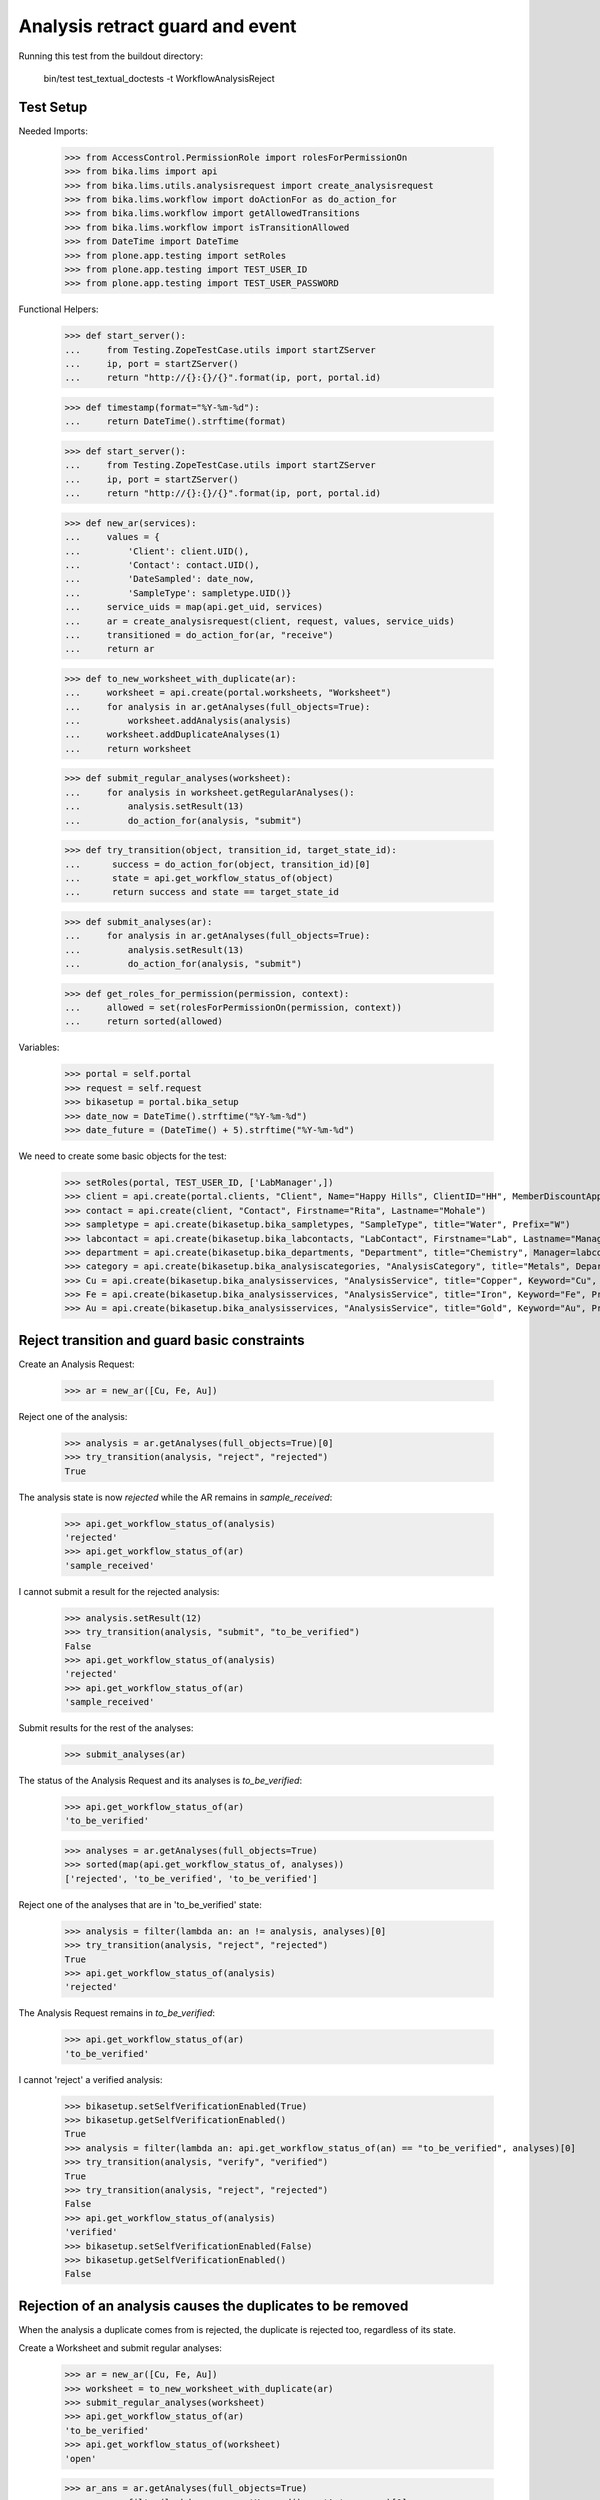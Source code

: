 Analysis retract guard and event
--------------------------------

Running this test from the buildout directory:

    bin/test test_textual_doctests -t WorkflowAnalysisReject


Test Setup
..........

Needed Imports:

    >>> from AccessControl.PermissionRole import rolesForPermissionOn
    >>> from bika.lims import api
    >>> from bika.lims.utils.analysisrequest import create_analysisrequest
    >>> from bika.lims.workflow import doActionFor as do_action_for
    >>> from bika.lims.workflow import getAllowedTransitions
    >>> from bika.lims.workflow import isTransitionAllowed
    >>> from DateTime import DateTime
    >>> from plone.app.testing import setRoles
    >>> from plone.app.testing import TEST_USER_ID
    >>> from plone.app.testing import TEST_USER_PASSWORD

Functional Helpers:

    >>> def start_server():
    ...     from Testing.ZopeTestCase.utils import startZServer
    ...     ip, port = startZServer()
    ...     return "http://{}:{}/{}".format(ip, port, portal.id)

    >>> def timestamp(format="%Y-%m-%d"):
    ...     return DateTime().strftime(format)

    >>> def start_server():
    ...     from Testing.ZopeTestCase.utils import startZServer
    ...     ip, port = startZServer()
    ...     return "http://{}:{}/{}".format(ip, port, portal.id)

    >>> def new_ar(services):
    ...     values = {
    ...         'Client': client.UID(),
    ...         'Contact': contact.UID(),
    ...         'DateSampled': date_now,
    ...         'SampleType': sampletype.UID()}
    ...     service_uids = map(api.get_uid, services)
    ...     ar = create_analysisrequest(client, request, values, service_uids)
    ...     transitioned = do_action_for(ar, "receive")
    ...     return ar

    >>> def to_new_worksheet_with_duplicate(ar):
    ...     worksheet = api.create(portal.worksheets, "Worksheet")
    ...     for analysis in ar.getAnalyses(full_objects=True):
    ...         worksheet.addAnalysis(analysis)
    ...     worksheet.addDuplicateAnalyses(1)
    ...     return worksheet

    >>> def submit_regular_analyses(worksheet):
    ...     for analysis in worksheet.getRegularAnalyses():
    ...         analysis.setResult(13)
    ...         do_action_for(analysis, "submit")

    >>> def try_transition(object, transition_id, target_state_id):
    ...      success = do_action_for(object, transition_id)[0]
    ...      state = api.get_workflow_status_of(object)
    ...      return success and state == target_state_id

    >>> def submit_analyses(ar):
    ...     for analysis in ar.getAnalyses(full_objects=True):
    ...         analysis.setResult(13)
    ...         do_action_for(analysis, "submit")

    >>> def get_roles_for_permission(permission, context):
    ...     allowed = set(rolesForPermissionOn(permission, context))
    ...     return sorted(allowed)


Variables:

    >>> portal = self.portal
    >>> request = self.request
    >>> bikasetup = portal.bika_setup
    >>> date_now = DateTime().strftime("%Y-%m-%d")
    >>> date_future = (DateTime() + 5).strftime("%Y-%m-%d")

We need to create some basic objects for the test:

    >>> setRoles(portal, TEST_USER_ID, ['LabManager',])
    >>> client = api.create(portal.clients, "Client", Name="Happy Hills", ClientID="HH", MemberDiscountApplies=True)
    >>> contact = api.create(client, "Contact", Firstname="Rita", Lastname="Mohale")
    >>> sampletype = api.create(bikasetup.bika_sampletypes, "SampleType", title="Water", Prefix="W")
    >>> labcontact = api.create(bikasetup.bika_labcontacts, "LabContact", Firstname="Lab", Lastname="Manager")
    >>> department = api.create(bikasetup.bika_departments, "Department", title="Chemistry", Manager=labcontact)
    >>> category = api.create(bikasetup.bika_analysiscategories, "AnalysisCategory", title="Metals", Department=department)
    >>> Cu = api.create(bikasetup.bika_analysisservices, "AnalysisService", title="Copper", Keyword="Cu", Price="15", Category=category.UID(), Accredited=True)
    >>> Fe = api.create(bikasetup.bika_analysisservices, "AnalysisService", title="Iron", Keyword="Fe", Price="10", Category=category.UID())
    >>> Au = api.create(bikasetup.bika_analysisservices, "AnalysisService", title="Gold", Keyword="Au", Price="20", Category=category.UID())


Reject transition and guard basic constraints
.............................................

Create an Analysis Request:

    >>> ar = new_ar([Cu, Fe, Au])

Reject one of the analysis:

    >>> analysis = ar.getAnalyses(full_objects=True)[0]
    >>> try_transition(analysis, "reject", "rejected")
    True

The analysis state is now `rejected` while the AR remains in `sample_received`:

    >>> api.get_workflow_status_of(analysis)
    'rejected'
    >>> api.get_workflow_status_of(ar)
    'sample_received'

I cannot submit a result for the rejected analysis:

    >>> analysis.setResult(12)
    >>> try_transition(analysis, "submit", "to_be_verified")
    False
    >>> api.get_workflow_status_of(analysis)
    'rejected'
    >>> api.get_workflow_status_of(ar)
    'sample_received'

Submit results for the rest of the analyses:

    >>> submit_analyses(ar)

The status of the Analysis Request and its analyses is `to_be_verified`:

    >>> api.get_workflow_status_of(ar)
    'to_be_verified'

    >>> analyses = ar.getAnalyses(full_objects=True)
    >>> sorted(map(api.get_workflow_status_of, analyses))
    ['rejected', 'to_be_verified', 'to_be_verified']

Reject one of the analyses that are in 'to_be_verified' state:

    >>> analysis = filter(lambda an: an != analysis, analyses)[0]
    >>> try_transition(analysis, "reject", "rejected")
    True
    >>> api.get_workflow_status_of(analysis)
    'rejected'

The Analysis Request remains in `to_be_verified`:

    >>> api.get_workflow_status_of(ar)
    'to_be_verified'

I cannot 'reject' a verified analysis:

    >>> bikasetup.setSelfVerificationEnabled(True)
    >>> bikasetup.getSelfVerificationEnabled()
    True
    >>> analysis = filter(lambda an: api.get_workflow_status_of(an) == "to_be_verified", analyses)[0]
    >>> try_transition(analysis, "verify", "verified")
    True
    >>> try_transition(analysis, "reject", "rejected")
    False
    >>> api.get_workflow_status_of(analysis)
    'verified'
    >>> bikasetup.setSelfVerificationEnabled(False)
    >>> bikasetup.getSelfVerificationEnabled()
    False


Rejection of an analysis causes the duplicates to be removed
............................................................

When the analysis a duplicate comes from is rejected, the duplicate is rejected
too, regardless of its state.

Create a Worksheet and submit regular analyses:

    >>> ar = new_ar([Cu, Fe, Au])
    >>> worksheet = to_new_worksheet_with_duplicate(ar)
    >>> submit_regular_analyses(worksheet)
    >>> api.get_workflow_status_of(ar)
    'to_be_verified'
    >>> api.get_workflow_status_of(worksheet)
    'open'

    >>> ar_ans = ar.getAnalyses(full_objects=True)
    >>> an_au = filter(lambda an: an.getKeyword() == 'Au', ar_ans)[0]
    >>> an_cu = filter(lambda an: an.getKeyword() == 'Cu', ar_ans)[0]
    >>> an_fe = filter(lambda an: an.getKeyword() == 'Fe', ar_ans)[0]
    >>> duplicates = worksheet.getDuplicateAnalyses()
    >>> du_au = filter(lambda dup: dup.getKeyword() == 'Au', duplicates)[0]
    >>> du_cu = filter(lambda dup: dup.getKeyword() == 'Cu', duplicates)[0]
    >>> du_fe = filter(lambda dup: dup.getKeyword() == 'Fe', duplicates)[0]

When the analysis `Cu` (`to_be_verified`) is rejected, the duplicate is removed:

    >>> du_cu_uid = api.get_uid(du_cu)
    >>> try_transition(an_cu, "reject", "rejected")
    True
    >>> du_cu in worksheet.getDuplicateAnalyses()
    False
    >>> api.get_object_by_uid(du_cu_uid, None) is None
    True

Submit the result for duplicate `Au` and reject `Au` analysis afterwards:

    >>> du_au_uid = api.get_uid(du_au)
    >>> du_au.setResult(12)
    >>> try_transition(du_au, "submit", "to_be_verified")
    True
    >>> api.get_workflow_status_of(du_au)
    'to_be_verified'
    >>> try_transition(an_au, "reject", "rejected")
    True
    >>> api.get_workflow_status_of(an_au)
    'rejected'
    >>> du_au in worksheet.getDuplicateAnalyses()
    False
    >>> api.get_object_by_uid(du_au_uid, None) is None
    True

Submit and verify the result for duplicate `Fe` and reject `Fe` analysis:

    >>> bikasetup.setSelfVerificationEnabled(True)
    >>> du_fe_uid = api.get_uid(du_fe)
    >>> du_fe.setResult(12)
    >>> try_transition(du_fe, "submit", "to_be_verified")
    True
    >>> try_transition(du_fe, "verify", "verified")
    True
    >>> try_transition(an_fe, "reject", "rejected")
    True
    >>> api.get_workflow_status_of(an_fe)
    'rejected'
    >>> du_fe in worksheet.getDuplicateAnalyses()
    False
    >>> api.get_object_by_uid(du_fe_uid, None) is None
    True
    >>> bikasetup.setSelfVerificationEnabled(False)


Rejection of analyses with dependents
.....................................

When rejecting an analysis other analyses depends on (dependents), then the
rejection of a dependency causes the auto-rejection of its dependents.

Prepare a calculation that depends on `Cu`and assign it to `Fe` analysis:

    >>> calc_fe = api.create(bikasetup.bika_calculations, 'Calculation', title='Calc for Fe')
    >>> calc_fe.setFormula("[Cu]*10")
    >>> Fe.setCalculation(calc_fe)

Prepare a calculation that depends on `Fe` and assign it to `Au` analysis:

    >>> calc_au = api.create(bikasetup.bika_calculations, 'Calculation', title='Calc for Au')
    >>> calc_au.setFormula("([Fe])/2")
    >>> Au.setCalculation(calc_au)

Create an Analysis Request:

    >>> ar = new_ar([Cu, Fe, Au])
    >>> analyses = ar.getAnalyses(full_objects=True)
    >>> cu = filter(lambda an: an.getKeyword()=="Cu", analyses)[0]
    >>> fe = filter(lambda an: an.getKeyword()=="Fe", analyses)[0]
    >>> au = filter(lambda an: an.getKeyword()=="Au", analyses)[0]

When `Fe` is rejected, `Au` analysis follows too:

    >>> try_transition(fe, "reject", "rejected")
    True
    >>> api.get_workflow_status_of(fe)
    'rejected'
    >>> api.get_workflow_status_of(au)
    'rejected'

While `Cu` analysis remains in `unassigned` state:

    >>> api.get_workflow_status_of(cu)
    'unassigned'
    >>> api.get_workflow_status_of(ar)
    'sample_received'

If we submit `Cu` and reject thereafter:

    >>> cu.setResult(12)
    >>> try_transition(cu, "submit", "to_be_verified")
    True
    >>> api.get_workflow_status_of(ar)
    'to_be_verified'
    >>> try_transition(cu, "reject", "rejected")
    True
    >>> api.get_workflow_status_of(cu)
    'rejected'

The Analysis Request rolls-back to `sample_received`:

    >>> api.get_workflow_status_of(ar)
    'sample_received'

Reset calculations:

    >>> Fe.setCalculation(None)
    >>> Au.setCalculation(None)


Effects of rejection of analysis to Analysis Request
....................................................

Rejection of analyses have implications in the Analysis Request workflow, cause
they will not be considered anymore in regular transitions of Analysis Request
that rely on the states of its analyses.

When an Analysis is rejected, the analysis is not considered on submit:

    >>> ar = new_ar([Cu, Fe])
    >>> analyses = ar.getAnalyses(full_objects=True)
    >>> cu = filter(lambda an: an.getKeyword() == 'Cu', analyses)[0]
    >>> fe = filter(lambda an: an.getKeyword() == 'Fe', analyses)[0]
    >>> success = do_action_for(cu, "reject")
    >>> api.get_workflow_status_of(cu)
    'rejected'
    >>> fe.setResult(12)
    >>> success = do_action_for(fe, "submit")
    >>> api.get_workflow_status_of(fe)
    'to_be_verified'
    >>> api.get_workflow_status_of(ar)
    'to_be_verified'

Neither considered on verification:

    >>> bikasetup.setSelfVerificationEnabled(True)
    >>> success = do_action_for(fe, "verify")
    >>> api.get_workflow_status_of(fe)
    'verified'
    >>> api.get_workflow_status_of(ar)
    'verified'

Neither considered on publish:

    >>> success = do_action_for(ar, "publish")
    >>> api.get_workflow_status_of(ar)
    'published'

Reset self-verification:

    >>> bikasetup.setSelfVerificationEnabled(False)


Rejection of retests
....................

Create an Analysis Request, receive and submit all results:

    >>> ar = new_ar([Cu, Fe, Au])
    >>> success = do_action_for(ar, "receive")
    >>> analyses = ar.getAnalyses(full_objects=True)
    >>> for analysis in analyses:
    ...     analysis.setResult(12)
    ...     success = do_action_for(analysis, "submit")
    >>> api.get_workflow_status_of(ar)
    'to_be_verified'

Retract one of the analyses:

    >>> analysis = analyses[0]
    >>> success = do_action_for(analysis, "retract")
    >>> api.get_workflow_status_of(analysis)
    'retracted'

    >>> api.get_workflow_status_of(ar)
    'sample_received'

Reject the retest:

    >>> retest = analysis.getRetest()
    >>> success = do_action_for(retest, "reject")
    >>> api.get_workflow_status_of(retest)
    'rejected'

    >>> api.get_workflow_status_of(ar)
    'to_be_verified'

Verify remaining analyses:

    >>> bikasetup.setSelfVerificationEnabled(True)
    >>> success = do_action_for(analyses[1], "verify")
    >>> success = do_action_for(analyses[2], "verify")
    >>> bikasetup.setSelfVerificationEnabled(False)

    >>> api.get_workflow_status_of(ar)
    'verified'


Check permissions for Reject transition
.......................................

Create an Analysis Request:

    >>> ar = new_ar([Cu])
    >>> analysis = ar.getAnalyses(full_objects=True)[0]
    >>> allowed_roles = ['LabManager', 'Manager']
    >>> non_allowed_roles = ['Analyst', 'Authenticated', 'LabClerk', 'Owner',
    ...                      'RegulatoryInspector', 'Sampler', 'Verifier']

In unassigned state
~~~~~~~~~~~~~~~~~~~

In `unassigned` state, exactly these roles can reject:

    >>> api.get_workflow_status_of(analysis)
    'unassigned'
    >>> get_roles_for_permission("Reject", analysis)
    ['LabManager', 'Manager']

Current user can reject because has the `LabManager` role:

    >>> isTransitionAllowed(analysis, "reject")
    True

Also if the user has the role `Manager`:

    >>> setRoles(portal, TEST_USER_ID, ['Manager',])
    >>> isTransitionAllowed(analysis, "reject")
    True

But cannot for other roles:

    >>> setRoles(portal, TEST_USER_ID, non_allowed_roles)
    >>> isTransitionAllowed(analysis, "reject")
    False

Reset the roles for current user:

    >>> setRoles(portal, TEST_USER_ID, ['LabManager',])


In assigned state
~~~~~~~~~~~~~~~~~

In `assigned` state, exactly these roles can reject:

    >>> worksheet = api.create(portal.worksheets, "Worksheet")
    >>> worksheet.addAnalysis(analysis)
    >>> api.get_workflow_status_of(analysis)
    'assigned'
    >>> get_roles_for_permission("Reject", analysis)
    ['LabManager', 'Manager']
    >>> isTransitionAllowed(analysis, "reject")
    True

Current user can reject because has the `LabManager` role:

    >>> isTransitionAllowed(analysis, "reject")
    True

Also if the user has the role `Manager`:

    >>> setRoles(portal, TEST_USER_ID, ['Manager',])
    >>> isTransitionAllowed(analysis, "reject")
    True

But cannot for other roles:

    >>> setRoles(portal, TEST_USER_ID, non_allowed_roles)
    >>> isTransitionAllowed(analysis, "reject")
    False

Reset the roles for current user:

    >>> setRoles(portal, TEST_USER_ID, ['LabManager',])


In to_be_verified state
~~~~~~~~~~~~~~~~~~~~~~~

In `to_be_verified` state, exactly these roles can reject:

    >>> analysis.setResult(13)
    >>> success = do_action_for(analysis, "submit")
    >>> api.get_workflow_status_of(analysis)
    'to_be_verified'
    >>> get_roles_for_permission("Reject", analysis)
    ['LabManager', 'Manager']
    >>> isTransitionAllowed(analysis, "reject")
    True

Current user can reject because has the `LabManager` role:

    >>> isTransitionAllowed(analysis, "reject")
    True

Also if the user has the role `Manager`:

    >>> setRoles(portal, TEST_USER_ID, ['Manager',])
    >>> isTransitionAllowed(analysis, "reject")
    True

But cannot for other roles:

    >>> setRoles(portal, TEST_USER_ID, non_allowed_roles)
    >>> isTransitionAllowed(analysis, "reject")
    False

Reset the roles for current user:

    >>> setRoles(portal, TEST_USER_ID, ['LabManager',])


In retracted state
~~~~~~~~~~~~~~~~~~

In `retracted` state, the analysis cannot be rejected:

    >>> success = do_action_for(analysis, "retract")
    >>> api.get_workflow_status_of(analysis)
    'retracted'
    >>> get_roles_for_permission("Reject", analysis)
    []
    >>> isTransitionAllowed(analysis, "reject")
    False


In verified state
~~~~~~~~~~~~~~~~~

In `verified` state, the analysis cannot be rejected:

    >>> bikasetup.setSelfVerificationEnabled(True)
    >>> analysis = analysis.getRetest()
    >>> analysis.setResult(12)
    >>> success = do_action_for(analysis, "submit")
    >>> success = do_action_for(analysis, "verify")
    >>> api.get_workflow_status_of(analysis)
    'verified'
    >>> get_roles_for_permission("Reject", analysis)
    []
    >>> isTransitionAllowed(analysis, "reject")
    False


In published state
~~~~~~~~~~~~~~~~~~

In `published` state, the analysis cannot be rejected:

    >>> do_action_for(ar, "publish")
    (True, '')
    >>> api.get_workflow_status_of(analysis)
    'published'
    >>> get_roles_for_permission("Reject", analysis)
    []
    >>> isTransitionAllowed(analysis, "reject")
    False

In cancelled state
~~~~~~~~~~~~~~~~~~

In `cancelled` state, the analysis cannot be rejected:

    >>> ar = new_ar([Cu])
    >>> analysis = ar.getAnalyses(full_objects=True)[0]
    >>> success = do_action_for(ar, "cancel")
    >>> api.get_workflow_status_of(analysis)
    'cancelled'
    >>> get_roles_for_permission("Reject", analysis)
    []
    >>> isTransitionAllowed(analysis, "reject")
    False

Disable self-verification:

    >>> bikasetup.setSelfVerificationEnabled(False)


Check permissions for Rejected state
....................................

In rejected state, exactly these roles can view results:

    >>> ar = new_ar([Cu])
    >>> analysis = ar.getAnalyses(full_objects=True)[0]
    >>> success = do_action_for(analysis, "reject")
    >>> api.get_workflow_status_of(analysis)
    'rejected'
    >>> get_roles_for_permission("senaite.core: View Results", analysis)
    ['LabManager', 'Manager', 'RegulatoryInspector']

And no transition can be done from this state:

    >>> getAllowedTransitions(analysis)
    []
